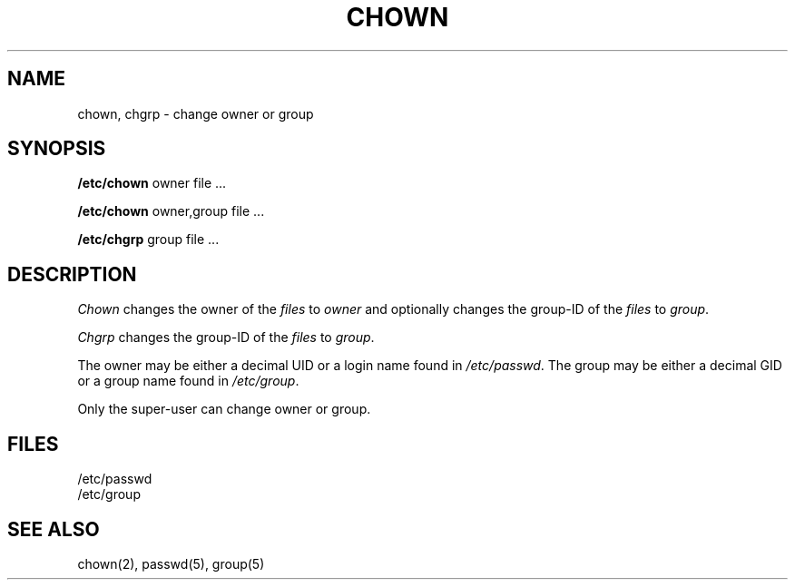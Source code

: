 .TH CHOWN 8 
.SH NAME
chown, chgrp \- change owner or group
.SH SYNOPSIS
.B /etc/chown
owner file ...
.PP
.B /etc/chown
owner,group file ...
.PP
.B /etc/chgrp
group file ...
.SH DESCRIPTION
.I Chown
changes the owner of the
.I files
to
.I owner
and optionally changes the group-ID of the
.I files
to
.IR group .
.PP
.I Chgrp
changes the group-ID of the
.I files
to
.IR group .
.PP
The owner may be either a decimal UID or
a login name found in
.IR /etc/passwd .
The group may be either a decimal GID or
a group name found in
.IR /etc/group .
.PP
Only the super-user can change owner or group.
.SH FILES
/etc/passwd
.br
/etc/group
.SH "SEE ALSO"
chown(2),
passwd(5), group(5)

